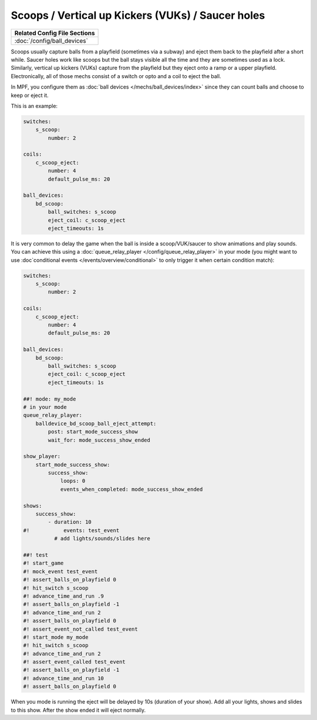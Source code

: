 Scoops / Vertical up Kickers (VUKs) / Saucer holes
==================================================

+------------------------------------------------------------------------------+
| Related Config File Sections                                                 |
+==============================================================================+
| :doc:`/config/ball_devices`                                                  |
+------------------------------------------------------------------------------+

.. contents::
   :local:

Scoops usually capture balls from a playfield (sometimes via a subway) and
eject them back to the playfield after a short while.
Saucer holes work like scoops but the ball stays visible all the time and they
are sometimes used as a lock.
Similarly, vertical up kickers (VUKs) capture from the playfield but they
eject onto a ramp or a upper playfield.
Electronically, all of those mechs consist of a switch or opto and a coil to
eject the ball.

.. image:: /mechs/images/scoop_front.jpg
.. image:: /mechs/images/scoop_back.jpg
.. image:: /mechs/images/scoop_side.jpg

In MPF, you configure them as :doc:`ball devices </mechs/ball_devices/index>`
since they can count balls and choose to keep or eject it.

This is an example:

.. code-block:: mpf-config

    switches:
        s_scoop:
            number: 2

    coils:
        c_scoop_eject:
            number: 4
            default_pulse_ms: 20

    ball_devices:
        bd_scoop:
            ball_switches: s_scoop
            eject_coil: c_scoop_eject
            eject_timeouts: 1s

It is very common to delay the game when the ball is inside a scoop/VUK/saucer
to show animations and play sounds.
You can achieve this using a :doc:`queue_relay_player </config/queue_relay_player>`
in your mode (you might want to use
:doc`conditional events </events/overview/conditional>` to only trigger it when
certain condition match):

.. code-block:: mpf-config

   switches:
       s_scoop:
           number: 2

   coils:
       c_scoop_eject:
           number: 4
           default_pulse_ms: 20

   ball_devices:
       bd_scoop:
           ball_switches: s_scoop
           eject_coil: c_scoop_eject
           eject_timeouts: 1s

   ##! mode: my_mode
   # in your mode
   queue_relay_player:
       balldevice_bd_scoop_ball_eject_attempt:
           post: start_mode_success_show
           wait_for: mode_success_show_ended

   show_player:
       start_mode_success_show:
           success_show:
               loops: 0
               events_when_completed: mode_success_show_ended

   shows:
       success_show:
           - duration: 10
   #!           events: test_event
             # add lights/sounds/slides here

   ##! test
   #! start_game
   #! mock_event test_event
   #! assert_balls_on_playfield 0
   #! hit_switch s_scoop
   #! advance_time_and_run .9
   #! assert_balls_on_playfield -1
   #! advance_time_and_run 2
   #! assert_balls_on_playfield 0
   #! assert_event_not_called test_event
   #! start_mode my_mode
   #! hit_switch s_scoop
   #! advance_time_and_run 2
   #! assert_event_called test_event
   #! assert_balls_on_playfield -1
   #! advance_time_and_run 10
   #! assert_balls_on_playfield 0

When you mode is running the eject will be delayed by 10s (duration of your
show). Add all your lights, shows and slides to this show.
After the show ended it will eject normally.
